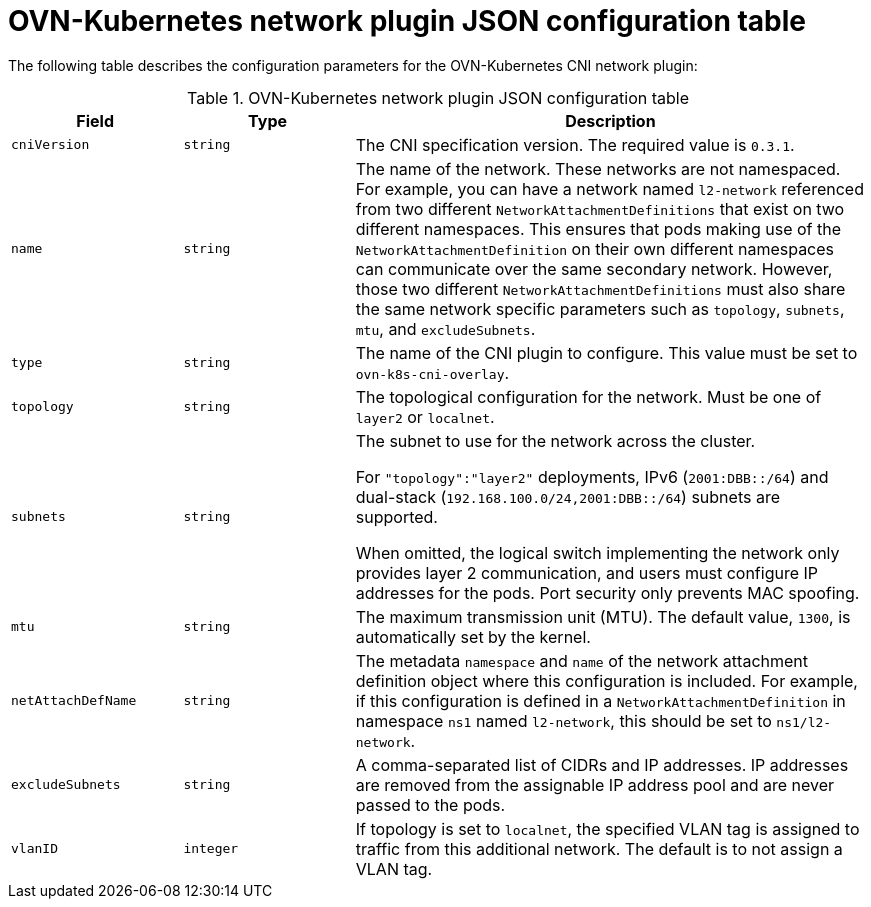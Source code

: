 :_mod-docs-content-type: REFERENCE
[id="configuration-ovnk-network-plugin-json-object_{context}"]
= OVN-Kubernetes network plugin JSON configuration table

The following table describes the configuration parameters for the OVN-Kubernetes CNI network plugin:

.OVN-Kubernetes network plugin JSON configuration table
[cols=".^2,.^2,.^6",options="header"]
|====
|Field|Type|Description

|`cniVersion`
|`string`
|
The CNI specification version. The required value is `0.3.1`.

|`name`
|`string`
|
The name of the network. These networks are not namespaced. For example, you can have a network named
`l2-network` referenced from two different `NetworkAttachmentDefinitions` that exist on two different
namespaces. This ensures that pods making use of the `NetworkAttachmentDefinition` on their own different
namespaces can communicate over the same secondary network. However, those two different `NetworkAttachmentDefinitions` must also share the same network specific parameters such as `topology`, `subnets`, `mtu`, and `excludeSubnets`.

|`type`
|`string`
|
The name of the CNI plugin to configure. This value must be set to `ovn-k8s-cni-overlay`.

|`topology`
|`string`
|
The topological configuration for the network. Must be one of `layer2` or `localnet`.

|`subnets`
|`string`
|
The subnet to use for the network across the cluster.

For `"topology":"layer2"` deployments, IPv6 (`2001:DBB::/64`) and dual-stack (`192.168.100.0/24,2001:DBB::/64`) subnets are supported.

When omitted, the logical switch implementing the network only provides layer 2 communication, and users must configure IP addresses for the pods. Port security only prevents MAC spoofing.

|`mtu`
|`string`
|
The maximum transmission unit (MTU). The default value, `1300`, is automatically set by the kernel.

|`netAttachDefName`
|`string`
|
The metadata `namespace` and `name` of the network attachment definition object where this
configuration is included. For example, if this configuration is defined in a `NetworkAttachmentDefinition` in namespace `ns1` named `l2-network`, this should be set to `ns1/l2-network`.

|`excludeSubnets`
|`string`
|
A comma-separated list of CIDRs and IP addresses. IP addresses are removed from the assignable IP address pool and are never passed to the pods.

|`vlanID`
|`integer`
|
If topology is set to `localnet`, the specified VLAN tag is assigned to traffic from this additional network. The default is to not assign a VLAN tag.

|====
